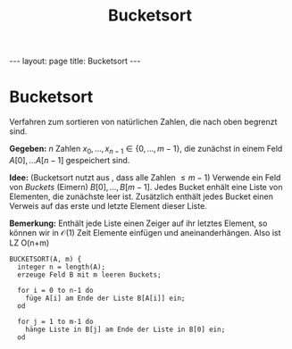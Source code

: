 #+TITLE: Bucketsort
#+STARTUP: content
#+STARTUP: latexpreview
#+STARTUP: inlineimages
#+OPTIONS: toc:nil
#+HTML_MATHJAX: align: left indent: 5em tagside: left
#+BEGIN_HTML
---
layout: page
title: Bucketsort
---
#+END_HTML

* Bucketsort

Verfahren zum sortieren von natürlichen Zahlen, die nach oben begrenzt
sind.

*Gegeben:* $n$ Zahlen $x_{0},..., x_{n-1} \in \{0,..., m-1\}$, die
zunächst in einem Feld $A[0], ... A[n-1]$ gespeichert sind.

*Idee:* (Bucketsort nutzt aus , dass alle Zahlen $\leq m-1$) Verwende
ein Feld von /Buckets/ (Eimern) $B[0],..., B[m-1]$. Jedes Bucket enhält
eine Liste von Elementen, die zunächste leer ist. Zusätzlich enthält
jedes Bucket einen Verweis auf das erste und letzte Element dieser
Liste.

*Bemerkung:* Enthält jede Liste einen Zeiger auf ihr letztes Element, so
können wir in $\mathcal{O}(1)$ Zeit Elemente einfügen und
aneinanderhängen. Also ist LZ O(n+m)

#+BEGIN_EXAMPLE
    BUCKETSORT(A, m) {
      integer n = length(A);
      erzeuge Feld B mit m leeren Buckets;

      for i = 0 to n-1 do
        füge A[i] am Ende der Liste B[A[i]] ein;
      od

      for j = 1 to m-1 do
        hänge Liste in B[j] am Ende der Liste in B[0] ein;
      od
        
#+END_EXAMPLE
